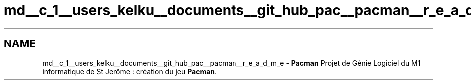 .TH "md__c_1__users_kelku__documents__git_hub_pac__pacman__r_e_a_d_m_e" 3 "Fri Dec 4 2015" "Version 1.0" "Pacman" \" -*- nroff -*-
.ad l
.nh
.SH NAME
md__c_1__users_kelku__documents__git_hub_pac__pacman__r_e_a_d_m_e \- \fBPacman\fP 
Projet de Génie Logiciel du M1 informatique de St Jerôme : création du jeu \fBPacman\fP\&. 
